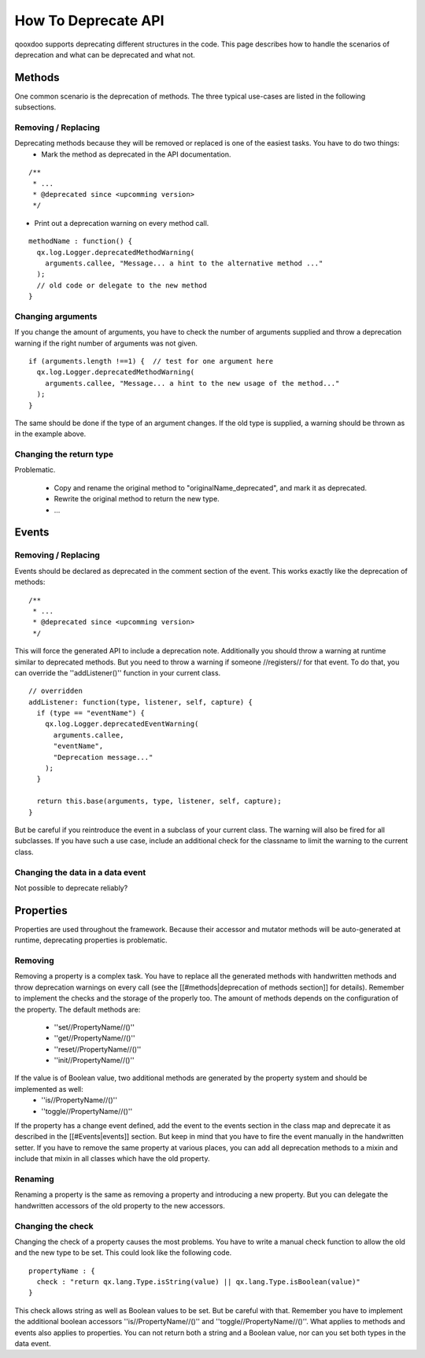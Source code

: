 How To Deprecate API
********************

qooxdoo supports deprecating different structures in the code. This page describes how to handle the scenarios of deprecation and what can be deprecated and what not.




Methods
=======
One common scenario is the deprecation of methods. The three typical use-cases are listed in the following subsections.

Removing / Replacing
--------------------
Deprecating methods because they will be removed or replaced is one of the easiest tasks. You have to do two things:
   * Mark the method as deprecated in the API documentation.

::

  /**
   * ...
   * @deprecated since <upcomming version>
   */


* Print out a deprecation warning on every method call.

::

  methodName : function() {
    qx.log.Logger.deprecatedMethodWarning(
      arguments.callee, "Message... a hint to the alternative method ..."
    );
    // old code or delegate to the new method
  }


Changing arguments
------------------
If you change the amount of arguments, you have to check the number of arguments supplied and throw a deprecation warning if the right number of arguments was not given.

::

  if (arguments.length !==1) {  // test for one argument here
    qx.log.Logger.deprecatedMethodWarning(
      arguments.callee, "Message... a hint to the new usage of the method..."
    );
  }

The same should be done if the type of an argument changes. If the old type is supplied, a warning should be thrown as in the example above.

Changing the return type
------------------------

Problematic.

  * Copy and rename the original method to "originalName_deprecated", and mark it as deprecated.
  * Rewrite the original method to return the new type.
  * ...




Events
======


Removing / Replacing
--------------------
Events should be declared as deprecated in the comment section of the event. This works exactly like the deprecation of methods:
::

  /**
   * ...
   * @deprecated since <upcomming version>
   */

This will force the generated API to include a deprecation note. Additionally you should throw a warning at runtime similar to deprecated methods. But you need to throw a warning if someone //registers// for that event. To do that, you can override the ''addListener()'' function in your current class.

::

  // overridden
  addListener: function(type, listener, self, capture) {
    if (type == "eventName") {
      qx.log.Logger.deprecatedEventWarning(
        arguments.callee, 
        "eventName",
        "Deprecation message..."
      );        
    }
  
    return this.base(arguments, type, listener, self, capture);
  }

But be careful if you reintroduce the event in a subclass of your current class. The warning will also be fired for all subclasses. If you have such a use case, include an additional check for the classname to limit the warning to the current class.

Changing the data in a data event
---------------------------------

Not possible to deprecate reliably?




Properties
==========
Properties are used throughout the framework. Because their accessor and mutator methods will be auto-generated at runtime, deprecating properties is problematic.

Removing
--------
Removing a property is a complex task. You have to replace all the generated methods with handwritten methods and throw deprecation warnings on every call (see the [[#methods|deprecation of methods section]] for details). Remember to implement the checks and the storage of the properly too.
The amount of methods depends on the configuration of the property. The default methods are:
   * ''set//PropertyName//()''
   * ''get//PropertyName//()''
   * ''reset//PropertyName//()''
   * ''init//PropertyName//()''
If the value is of Boolean value, two additional methods are generated by the property system and should be implemented as well:
   * ''is//PropertyName//()''
   * ''toggle//PropertyName//()''
If the property has a change event defined, add the event to the events section in the class map and deprecate it as described in the [[#Events|events]] section. But keep in mind that you have to fire the event manually in the handwritten setter.
If you have to remove the same property at various places, you can add all deprecation methods to a mixin and include that mixin in all classes which have the old property.

Renaming
--------
Renaming a property is the same as removing a property and introducing a new property. But you can delegate the handwritten accessors of the old property to the new accessors. 

Changing the check
------------------
Changing the check of a property causes the most problems. You have to write a manual check function to allow the old and the new type to be set. This could look like the following code.

::

  propertyName : {
    check : "return qx.lang.Type.isString(value) || qx.lang.Type.isBoolean(value)"
  }

This check allows string as well as Boolean values to be set. But be careful with that. Remember you have to implement the additional boolean accessors ''is//PropertyName//()'' and ''toggle//PropertyName//()''.
What applies to methods and events also applies to properties. You can not return both a string and a Boolean value, nor can you set both types in the data event.